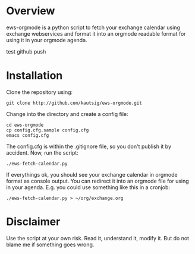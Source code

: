 * Overview
ews-orgmode is a python script to fetch your exchange calendar using exchange webservices and format it
into an orgmode readable format for using it in your orgmode agenda.

test github push

* Installation
Clone the repository using:

: git clone http://github.com/kautsig/ews-orgmode.git

Change into the directory and create a config file:

: cd ews-orgmode
: cp config.cfg.sample config.cfg
: emacs config.cfg

The config.cfg is within the .gitignore file, so you don't publish it by accident.
Now, run the script:

: ./ews-fetch-calendar.py

If everythings ok, you should see your exchange calendar in orgmode format as console output. You 
can redirect it into an orgmode file for using in your agenda. E.g. you could  use something like this
in a cronjob:

: ./ews-fetch-calendar.py > ~/org/exchange.org

* Disclaimer
Use the script at your own risk. Read it, understand it, modify it. But do not
blame me if something goes wrong.

